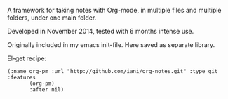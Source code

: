A framework for taking notes with Org-mode, in multiple files and multiple folders, under one main folder.

Developed in November 2014, tested with 6 months intense use.

Originally included in my emacs init-file.  Here saved as separate library.

El-get recipe:

#+BEGIN_SRC elisp
(:name org-pm :url "http://github.com/iani/org-notes.git" :type git :features
       (org-pm)
       :after nil)
#+END_SRC
